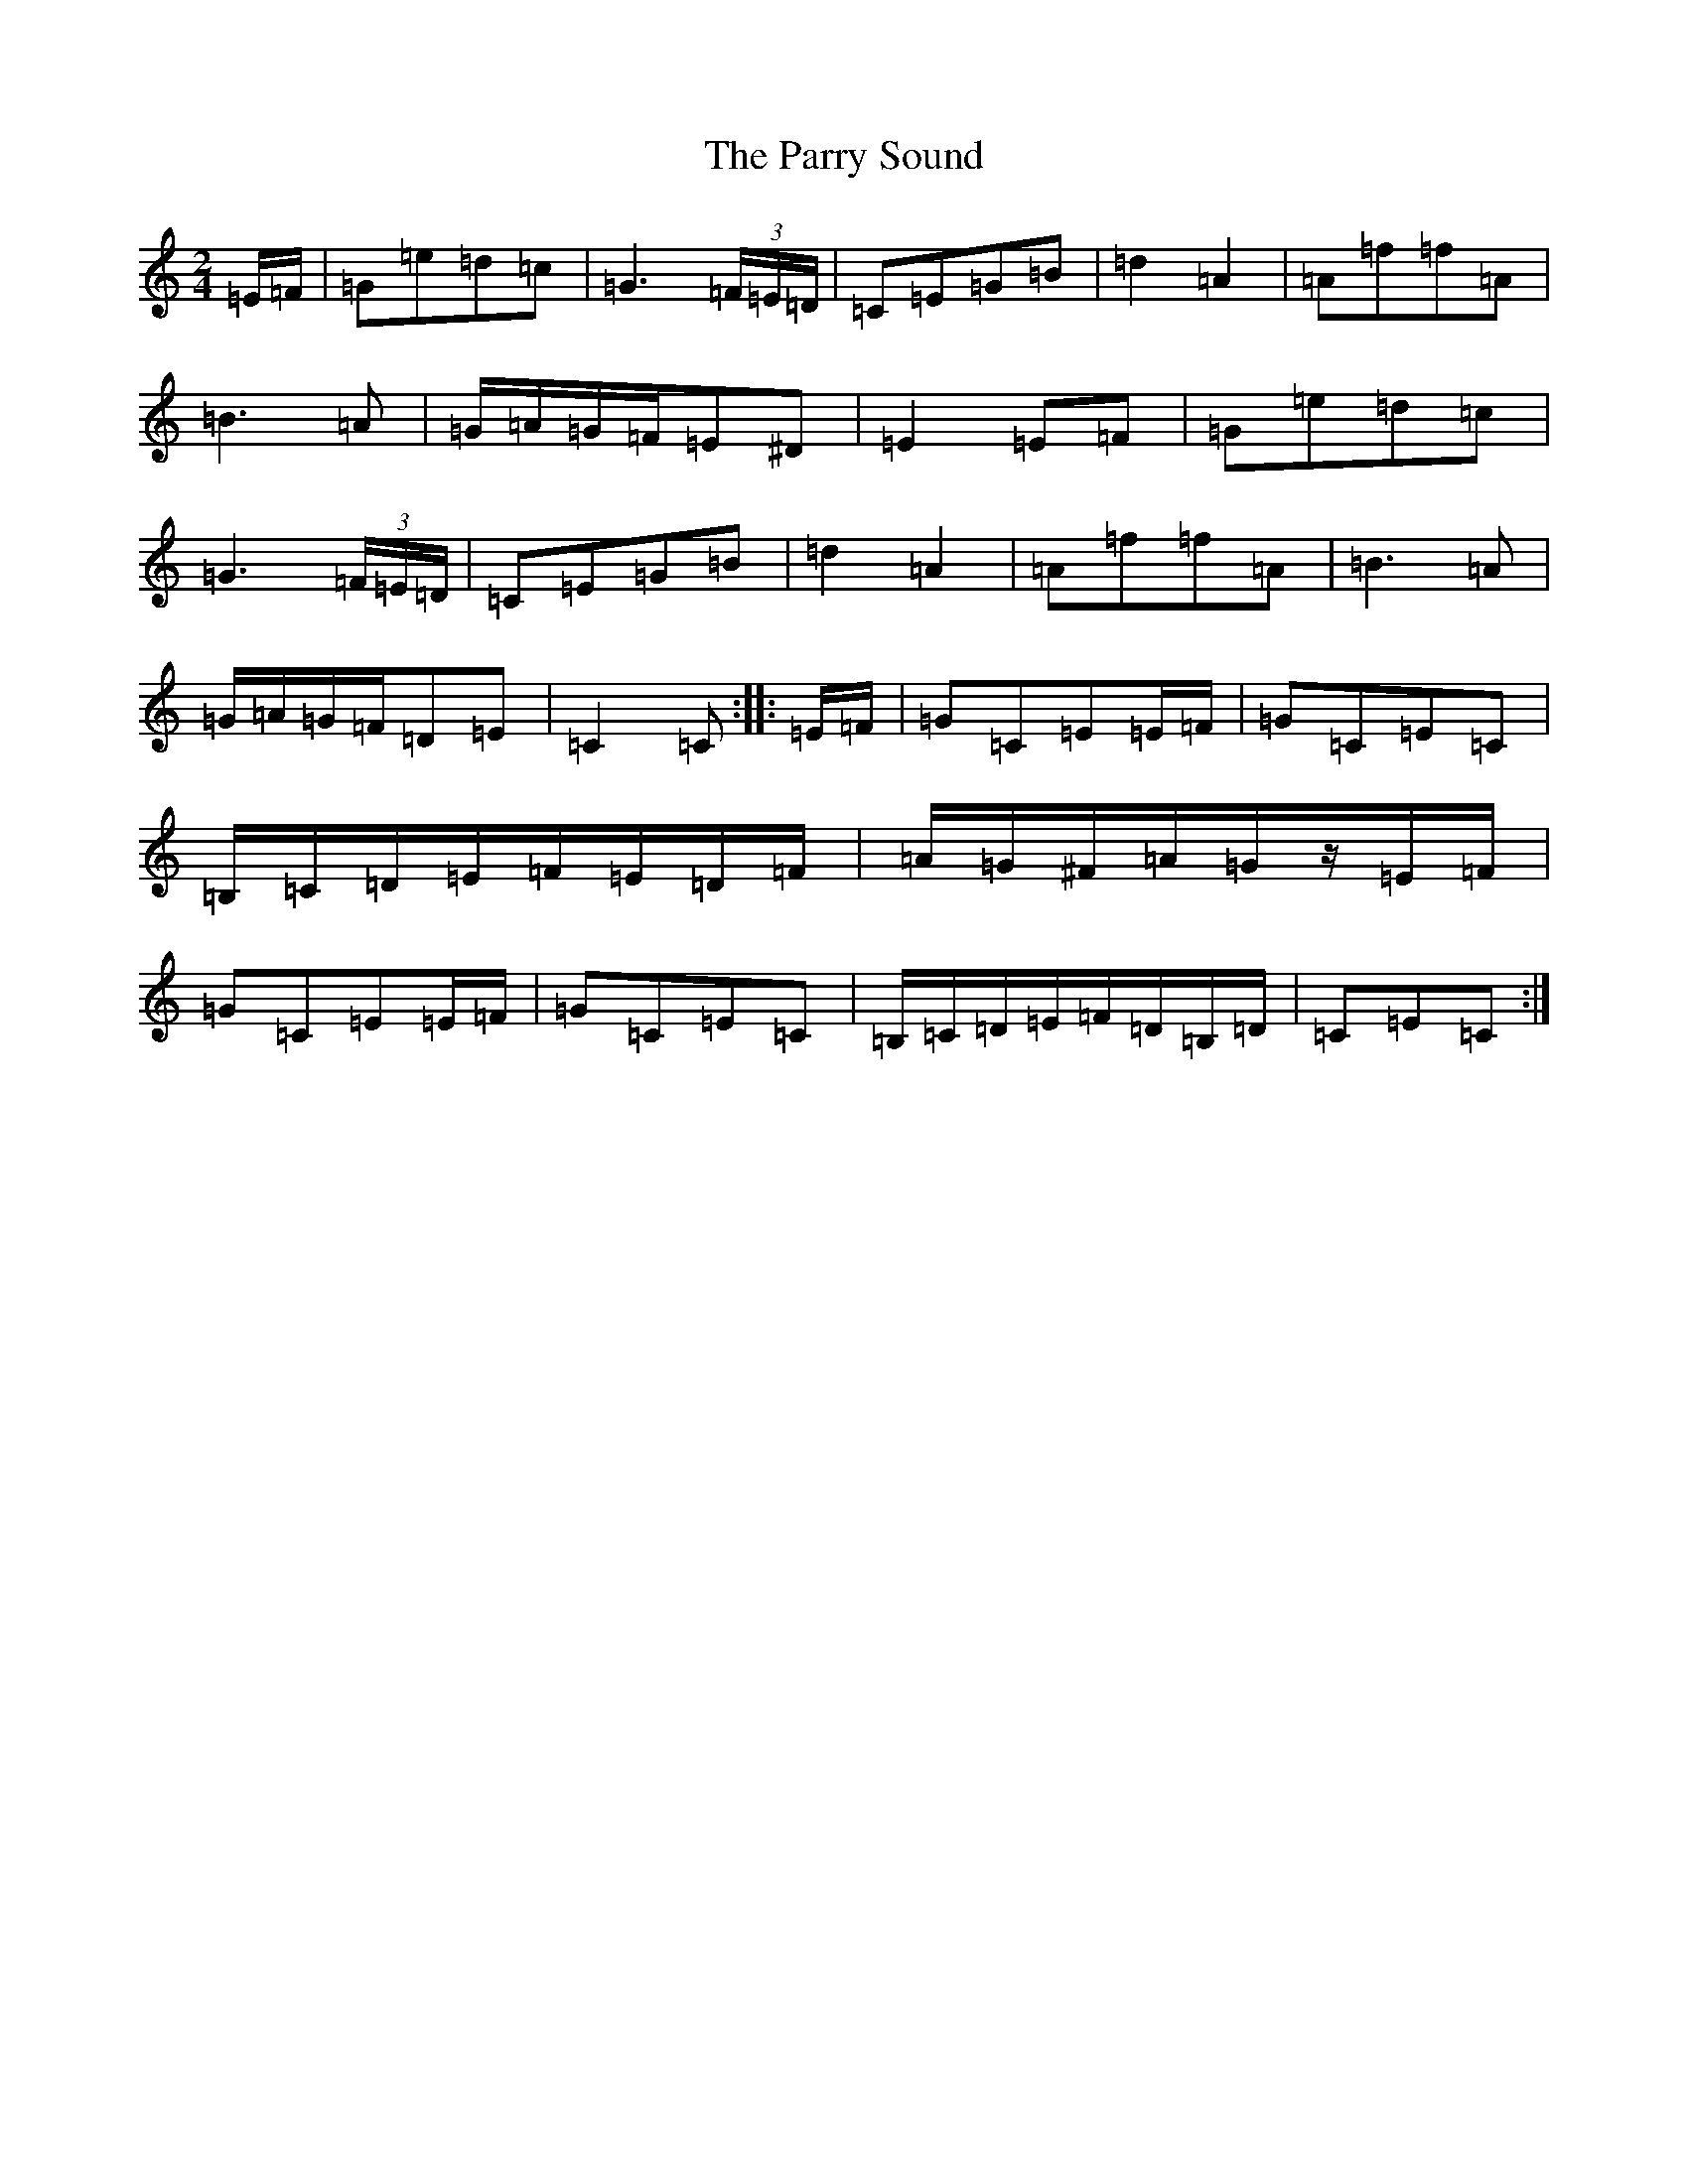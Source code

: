 X: 16681
T: Parry Sound, The
S: https://thesession.org/tunes/7882#setting15494
Z: G Major
R: polka
M:2/4
L:1/8
K: C Major
=E/2=F/2|=G=e=d=c|=G3(3=F/2=E/2=D/2|=C=E=G=B|=d2=A2|=A=f=f=A|=B3=A|=G/2=A/2=G/2=F/2=E^D|=E2=E=F|=G=e=d=c|=G3(3=F/2=E/2=D/2|=C=E=G=B|=d2=A2|=A=f=f=A|=B3=A|=G/2=A/2=G/2=F/2=D=E|=C2=C:||:=E/2=F/2|=G=C=E=E/2=F/2|=G=C=E=C|=B,/2=C/2=D/2=E/2=F/2=E/2=D/2=F/2|=A/2=G/2^F/2=A/2=G/2z/2=E/2=F/2|=G=C=E=E/2=F/2|=G=C=E=C|=B,/2=C/2=D/2=E/2=F/2=D/2=B,/2=D/2|=C=E=C:|